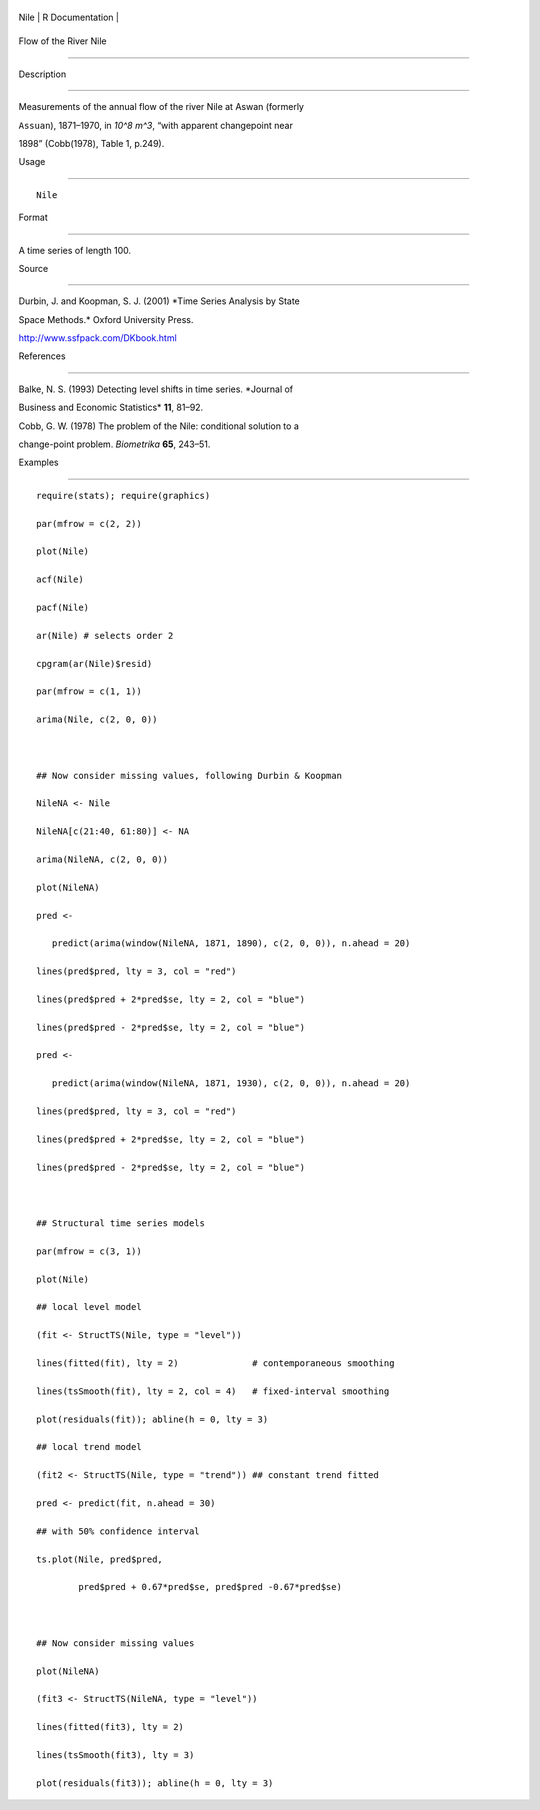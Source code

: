 +--------+-------------------+
| Nile   | R Documentation   |
+--------+-------------------+

Flow of the River Nile
----------------------

Description
~~~~~~~~~~~

Measurements of the annual flow of the river Nile at Aswan (formerly
``Assuan``), 1871–1970, in *10^8 m^3*, “with apparent changepoint near
1898” (Cobb(1978), Table 1, p.249).

Usage
~~~~~

::

    Nile

Format
~~~~~~

A time series of length 100.

Source
~~~~~~

Durbin, J. and Koopman, S. J. (2001) *Time Series Analysis by State
Space Methods.* Oxford University Press.
http://www.ssfpack.com/DKbook.html

References
~~~~~~~~~~

Balke, N. S. (1993) Detecting level shifts in time series. *Journal of
Business and Economic Statistics* **11**, 81–92.

Cobb, G. W. (1978) The problem of the Nile: conditional solution to a
change-point problem. *Biometrika* **65**, 243–51.

Examples
~~~~~~~~

::

    require(stats); require(graphics)
    par(mfrow = c(2, 2))
    plot(Nile)
    acf(Nile)
    pacf(Nile)
    ar(Nile) # selects order 2
    cpgram(ar(Nile)$resid)
    par(mfrow = c(1, 1))
    arima(Nile, c(2, 0, 0))

    ## Now consider missing values, following Durbin & Koopman
    NileNA <- Nile
    NileNA[c(21:40, 61:80)] <- NA
    arima(NileNA, c(2, 0, 0))
    plot(NileNA)
    pred <-
       predict(arima(window(NileNA, 1871, 1890), c(2, 0, 0)), n.ahead = 20)
    lines(pred$pred, lty = 3, col = "red")
    lines(pred$pred + 2*pred$se, lty = 2, col = "blue")
    lines(pred$pred - 2*pred$se, lty = 2, col = "blue")
    pred <-
       predict(arima(window(NileNA, 1871, 1930), c(2, 0, 0)), n.ahead = 20)
    lines(pred$pred, lty = 3, col = "red")
    lines(pred$pred + 2*pred$se, lty = 2, col = "blue")
    lines(pred$pred - 2*pred$se, lty = 2, col = "blue")

    ## Structural time series models
    par(mfrow = c(3, 1))
    plot(Nile)
    ## local level model
    (fit <- StructTS(Nile, type = "level"))
    lines(fitted(fit), lty = 2)              # contemporaneous smoothing
    lines(tsSmooth(fit), lty = 2, col = 4)   # fixed-interval smoothing
    plot(residuals(fit)); abline(h = 0, lty = 3)
    ## local trend model
    (fit2 <- StructTS(Nile, type = "trend")) ## constant trend fitted
    pred <- predict(fit, n.ahead = 30)
    ## with 50% confidence interval
    ts.plot(Nile, pred$pred,
            pred$pred + 0.67*pred$se, pred$pred -0.67*pred$se)

    ## Now consider missing values
    plot(NileNA)
    (fit3 <- StructTS(NileNA, type = "level"))
    lines(fitted(fit3), lty = 2)
    lines(tsSmooth(fit3), lty = 3)
    plot(residuals(fit3)); abline(h = 0, lty = 3)
